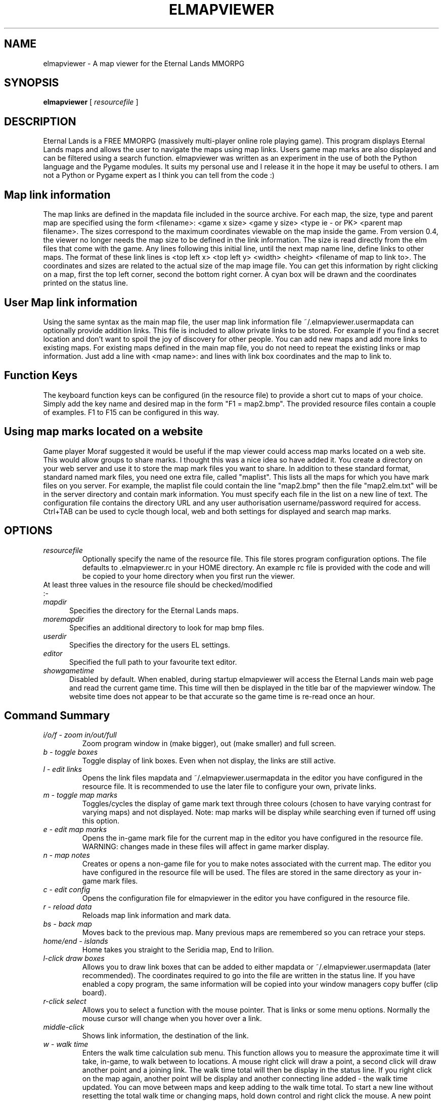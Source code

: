 .TH ELMAPVIEWER 6 "September 2008" "elmapviewer-0.6.0" "Eternal Lands Map Viewer"

.SH NAME
elmapviewer - A map viewer for the Eternal Lands MMORPG

.SH SYNOPSIS
.B elmapviewer
[
.I resourcefile
]

.SH DESCRIPTION
Eternal Lands is a FREE MMORPG (massively multi-player online role playing 
game). This program displays Eternal Lands maps and allows the user to navigate
the maps using map links.  Users game map marks are also displayed and can be
filtered using a search function.  elmapviewer was written as an experiment in
the use of both the Python language and the Pygame modules.  It suits my
personal use and I release it in the hope it may  be useful to others.  I am
not a Python or Pygame expert as I think you can tell from the code :)

.SH Map link information
The map links are defined in the mapdata file included in the source archive.
For each map, the size, type and parent map are specified using the form
<filename>: <game x size> <game y size> <type ie - or PK> <parent map
filename>.  The sizes correspond to the maximum coordinates viewable on the map
inside the game.  From version 0.4, the viewer no longer needs the map size to
be defined in the link information.  The size is read directly from the elm
files that come with the game. Any lines following this initial line, until the
next map name line, define links to other maps.  The format of these link lines
is <top left x> <top left y> <width> <height> <filename of map to link to>.  The
coordinates and sizes are related to the actual size of the map image file.  You
can get this information by right clicking on a map, first the top left corner,
second the bottom right corner.  A cyan box will be drawn and the coordinates
printed on the status line.

.SH User Map link information
Using the same syntax as the main map file, the user map link information file
~/.elmapviewer.usermapdata can optionally provide addition links.  This file
is included to allow private links to be stored.  For example if you find a
secret location and don't want to spoil the joy of discovery for other
people.  You can add new maps and add more links to existing maps.  For
existing maps defined in the main map file, you do not need to repeat the
existing links or map information.  Just add a line with <map name>: and lines
with link box coordinates and the map to link to.

.SH Function Keys
The keyboard function keys can be configured (in the resource file) to provide a
short cut to maps of your choice.  Simply add the key name and desired map in
the form "F1 = map2.bmp".  The provided resource files contain a couple of
examples.  F1 to F15 can be configured in this way.

.SH Using map marks located on a website
Game player Moraf suggested it would be useful if the map viewer could access
map marks located on a web site.  This would allow groups to share marks.  I
thought this was a nice idea so have added it.  You create a directory on your
web server and use it to store the map mark files you want to share.  In
addition to these standard format, standard named mark files, you need one extra
file, called "maplist". This lists all the maps for which you have mark files on
you server.  For example, the maplist file could contain the line "map2.bmp"
then the file "map2.elm.txt" will be in the server directory and contain mark
information.  You must specify each file in the list on a new line of text.  The
configuration file contains the directory URL and any user authorisation
username/password required for access.  Ctrl+TAB can be used to cycle though
local, web and both settings for displayed and search map marks.

.SH OPTIONS
.TP
.I resourcefile
Optionally specify the name of the resource file.  This file stores program
configuration options.  The file defaults to .elmapviewer.rc in your HOME
directory.  An example rc file is provided with the code and will be copied to
your home directory when you first run the viewer.

.TP
At least three values in the resource file should be checked/modified :-

.TP 5
.I mapdir
Specifies the directory for the Eternal Lands maps.

.TP 5
.I moremapdir
Specifies an additional directory to look for map bmp files.

.TP 5
.I userdir
Specifies the directory for the users EL settings.

.TP 5
.I editor
Specified the full path to your favourite text editor.

.TP 5
.I showgametime
Disabled by default.  When enabled, during startup elmapviewer will access the
Eternal Lands main web page and read the current game time.  This time will then
be displayed in the title bar of the mapviewer window.  The website time does
not appear to be that accurate so the game time is re-read once an hour.

.SH Command Summary

.TP
.I i/o/f - zoom in/out/full
Zoom program window in (make bigger), out (make smaller) and full screen.

.TP
.I b - toggle boxes
Toggle display of link boxes.  Even when not display, the links are 
still active.

.TP
.I l - edit links
Opens the link files mapdata and ~/.elmapviewer.usermapdata in the editor you
have configured in the resource file.  It is recommended to use the later file
to configure your own, private links.

.TP
.I m - toggle map marks
Toggles/cycles the display of game mark text through three colours (chosen to
have varying contrast for varying maps) and not displayed.  Note: map marks will
be display while searching even if turned off using this option.

.TP
.I e - edit map marks
Opens the in-game mark file for the current map in the editor you have
configured in the resource file.  WARNING: changes made in these files will
affect in game marker display.

.TP
.I n - map notes
Creates or opens a non-game file for you to make notes associated with the
current map.  The editor you have configured in the resource file will be
used.  The files are stored in the same directory as your in-game mark files.

.TP
.I c - edit config
Opens the configuration file for elmapviewer in the editor you have
configured in the resource file.

.TP
.I r - reload data
Reloads map link information and mark data.

.TP
.I bs - back map
Moves back to the previous map.  Many previous maps are remembered so you can
retrace your steps.

.TP
.I home/end - islands
Home takes you straight to the Seridia map, End to Irilion.

.TP
.I l-click draw boxes
Allows you to draw link boxes that can be added to either mapdata or 
~/.elmapviewer.usermapdata (later recommended).  The coordinates required
to go into the file are written in the status line.  If you have enabled
a copy program, the same information will be copied into your window managers
copy buffer (clip board).

.TP
.I r-click select
Allows you to select a function with the mouse pointer.  That is links or
some menu options.  Normally the mouse cursor will change when you hover over a
link.

.TP
.I middle-click
Shows link information, the destination of the link.


.TP
.I w - walk time
Enters the walk time calculation sub menu.  This function allows you to
measure the approximate time it will take, in-game, to walk between to
locations.  A mouse right click will draw a point, a second click will 
draw another point and a joining link.  The walk time total will then
be display in the status line.  If you right click on the map again, another
point will be display and another connecting line added - the walk time 
updated.  You can move between maps and keep adding to the walk time total.
To start a new line without resetting the total walk time or changing maps,
hold down control and right click the mouse.  A new point will be display but
no connecting line drawn and no addition to the total walk time made.  This is
useful if you intend to use teleports etc.  To exit the walk time function
press ESC, to reset the time to zero and clear the lines press w.

.TP
.I 
\\ - search
\\ will enter the map name search function.  As you type, your text will be
displayed in the status bar and map names or titles matching the text will be
found.  The number of maps matching the name is displayed with the index of the
current map - i.e. (map 3 of 6).  You can cycle through and display the matching
maps using the up and down arrow keys.  Starting the search string with the ^
character will anchor the search string to the start of the map name.  Pressing
TAB will cycle though options to limit the search to maps in Seridia, Irillion
or all maps.  Press Backspace to delete the last search string character, ESC 
to exit the search function.

.TP
.I / - search
/ will enter the map mark search function.  As you type, your text will be
displayed in the status bar and maps containing marks matching the text will be
found.  The displayed map marks will also be filtered so that only marks
matching the search string are displayed.  The number of maps matching the mark
is displayed with the index of the current map - i.e. (map 3 of 6).  You can
cycle through and display the matching maps using the up and down arrow keys. 
Starting the search string with the ^ character will anchor the search string to
the start of the mark text.  Pressing TAB will cycle though options to limit the
search to maps in Seridia, Irillion or all maps.  Press Backspace to delete the
last search string character, ESC  to exit the search function.

.TP
.I Ctrl+TAB - mark source selection
Press to cycle though the options for map mark source - local, web and both. 
Controls the source of map marks displayed and available for mark search.

.TP
.I q or x - quit
Exits the elmapviewer program.  This option can be disabled using the noesc
option in the resource file.

.SH COPYRIGHT
Copyright 2006, 2007 Paul Broadhead. This is free software; see the source for
copying conditions.  There is NO  warranty;  not even for MERCHANTABILITY or
FITNESS FOR A PARTICULAR PURPOSE.

.SH AUTHOR
Paul Broadhead (a.k.a. bluap) elmapviewer@twinmoons.clara.co.uk
